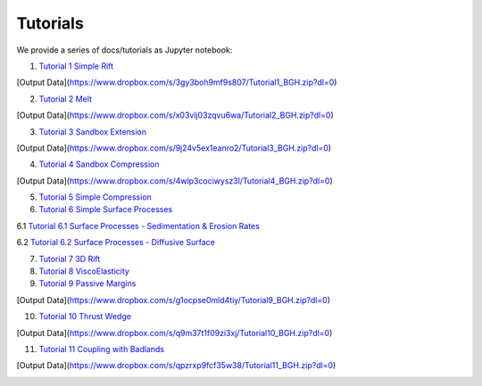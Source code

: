 
Tutorials
=========

We provide a series of docs/tutorials as Jupyter notebook:

1. `Tutorial 1 Simple Rift`_

.. image:: img/Tutorial1.gif
   :target: http://nbviewer.jupyter.org/github/underworldcode/UWGeodynamics/blob/master/docs/tutorials/Tutorial_1_ThermoMechanical_Model.ipynb

[Output Data](https://www.dropbox.com/s/3gy3boh9mf9s807/Tutorial1_BGH.zip?dl=0)

2. `Tutorial 2 Melt`_

[Output Data](https://www.dropbox.com/s/x03vlj03zqvu6wa/Tutorial2_BGH.zip?dl=0)

3. `Tutorial 3 Sandbox Extension`_

.. image:: img/underworld.png
   :target: http://nbviewer.jupyter.org/github/underworldcode/UWGeodynamics/blob/master/docs/tutorials/Tutorial_3_SandboxExtension_static_mesh.ipynb

[Output Data](https://www.dropbox.com/s/9j24v5ex1eanro2/Tutorial3_BGH.zip?dl=0)

4. `Tutorial 4 Sandbox Compression`_

.. image:: img/Tutorial4.png
   :target: http://nbviewer.jupyter.org/github/underworldcode/UWGeodynamics/blob/master/docs/tutorials/Tutorial_4_NumericalSandboxCompression.ipynb

[Output Data](https://www.dropbox.com/s/4wlp3cociwysz3l/Tutorial4_BGH.zip?dl=0)

5. `Tutorial 5 Simple Compression`_

6. `Tutorial 6 Simple Surface Processes`_

6.1 `Tutorial 6.1 Surface Processes - Sedimentation & Erosion Rates`_

6.2 `Tutorial 6.2 Surface Processes - Diffusive Surface`_

7. `Tutorial 7 3D Rift`_

8. `Tutorial 8 ViscoElasticity`_

9. `Tutorial 9 Passive Margins`_

.. image:: img/Tutorial_9.gif
   :target: http://nbviewer.jupyter.org/github/underworldcode/UWGeodynamics/blob/master/docs/tutorials/Tutorial_9_passive_margins.ipynb

[Output Data](https://www.dropbox.com/s/g1ocpse0mld4tiy/Tutorial9_BGH.zip?dl=0)

10. `Tutorial 10 Thrust Wedge`_

[Output Data](https://www.dropbox.com/s/q9m37t1f09zi3xj/Tutorial10_BGH.zip?dl=0)

11. `Tutorial 11 Coupling with Badlands`_

[Output Data](https://www.dropbox.com/s/qpzrxp9fcf35w38/Tutorial11_BGH.zip?dl=0)

.. image:: img/Tutorial11.gif
   :target: http://nbviewer.jupyter.org/github/underworldcode/UWGeodynamics/blob/master/docs/tutorials/Tutorial_11_Coupling_with_Badlands.ipynb

.. _Tutorial 1 Simple Rift: http://nbviewer.jupyter.org/github/underworldcode/UWGeodynamics/blob/master/docs/tutorials/Tutorial_1_ThermoMechanical_Model.ipynb
.. _Tutorial 2 Melt: http://nbviewer.jupyter.org/github/underworldcode/UWGeodynamics/blob/master/docs/tutorials/Tutorial_2_Melt.ipynb
.. _Tutorial 3 Sandbox Extension: http://nbviewer.jupyter.org/github/underworldcode/UWGeodynamics/blob/master/docs/tutorials/Tutorial_3_SandboxExtension_static_mesh.ipynb
.. _Tutorial 4 Sandbox Compression: http://nbviewer.jupyter.org/github/underworldcode/UWGeodynamics/blob/master/docs/tutorials/Tutorial_4_NumericalSandboxCompression.ipynb
.. _Tutorial 5 Simple Compression: http://nbviewer.jupyter.org/github/underworldcode/UWGeodynamics/blob/master/docs/tutorials/Tutorial_5_Convergence_Model.ipynb
.. _Tutorial 6 Simple Surface Processes: http://nbviewer.jupyter.org/github/underworldcode/UWGeodynamics/blob/master/docs/tutorials/Tutorial_6_Simple_Surface_Processes.ipynb
.. _Tutorial 6.1 Surface Processes - Sedimentation & Erosion Rates: http://nbviewer.jupyter.org/github/underworldcode/UWGeodynamics/blob/master/docs/tutorials/Tutorial_6.1_sedimentation&erosion_rates.ipynb
.. _Tutorial 6.2 Surface Processes - Diffusive Surface: http://nbviewer.jupyter.org/github/underworldcode/UWGeodynamics/blob/master/docs/tutorials/Tutorial_6.2_diffusive_surface.ipynb
.. _Tutorial 7 3D Rift: http://nbviewer.jupyter.org/github/underworldcode/UWGeodynamics/blob/master/docs/tutorials/Tutorial_7_3D_Lithospheric_Model.ipynb
.. _Tutorial 8 ViscoElasticity: http://nbviewer.jupyter.org/github/underworldcode/UWGeodynamics/blob/master/docs/tutorials/Tutorial_8_Subduction_ViscoElastic.ipynb
.. _Tutorial 9 Passive Margins: http://nbviewer.jupyter.org/github/underworldcode/UWGeodynamics/blob/master/docs/tutorials/Tutorial_9_passive_margins.ipynb
.. _Tutorial 10 Thrust Wedge: http://nbviewer.jupyter.org/github/underworldcode/UWGeodynamics/blob/master/docs/tutorials/Tutorial_10_Thrust_Wedges.ipynb
.. _Tutorial 11 Coupling with Badlands: http://nbviewer.jupyter.org/github/underworldcode/UWGeodynamics/blob/master/docs/tutorials/Tutorial_11_Coupling_with_Badlands.ipynb
